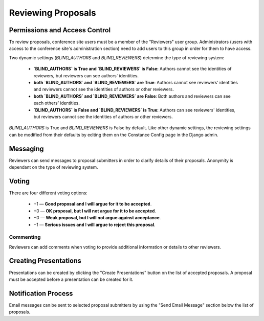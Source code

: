Reviewing Proposals
===================

Permissions and Access Control
------------------------------

To review proposals, conference site users must be a member of the
"Reviewers" user group. Administrators (users with access to the conference
site's administration section) need to add users to this group in order for
them to have access.

Two dynamic settings (`BLIND_AUTHORS` and `BLIND_REVIEWERS`) determine the
type of reviewing system:

  - **`BLIND_AUTHORS` is True and `BLIND_REVIEWERS` is False**:
    Authors cannot see the identities of reviewers, but
    reviewers can see authors' identities.
  - **both `BLIND_AUTHORS` and `BLIND_REVIEWERS` are True**:
    Authors cannot see reviewers' identities and reviewers cannot see the
    identities of authors or other reviewers.
  - **both `BLIND_AUTHORS` and `BLIND_REVIEWERS` are False**:
    Both authors and reviewers can see each others' identities.
  - **`BLIND_AUTHORS` is False and `BLIND_REVIEWERS` is True**:
    Authors can see reviewers' identities, but reviewers cannot see the
    identities of authors or other reviewers.

`BLIND_AUTHORS` is True and `BLIND_REVIEWERS` is False by default.
Like other dynamic settings, the reviewing settings
can be modified from their defaults
by editing them on the Constance Config page in the Django admin.

Messaging
---------

Reviewers can send messages to proposal submitters in order to clarify
details of their proposals. Anonymity is dependant on the type of reviewing
system.

Voting
------

There are four different voting options:

  - +1 — **Good proposal and I will argue for it to be accepted**.
  - +0 — **OK proposal, but I will not argue for it to be accepted**.
  - −0 — **Weak proposal, but I will not argue against acceptance**.
  - −1 — **Serious issues and I will argue to reject this proposal**.

Commenting
~~~~~~~~~~

Reviewers can add comments when voting to provide additional information
or details to other reviewers.


.. _reviewing-creating-presentations:

Creating Presentations
----------------------

Presentations can be created by clicking the "Create Presentations"
button on the list of accepted proposals. A proposal must be accepted
before a presentation can be created for it.

Notification Process
--------------------

Email messages can be sent to selected proposal submitters by using the
"Send Email Message" section below the list of proposals.
